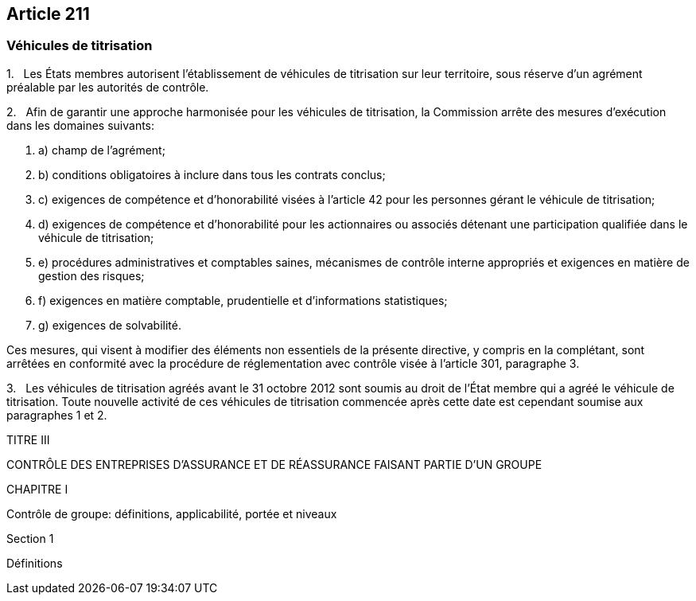 == Article 211

=== Véhicules de titrisation

1.   Les États membres autorisent l'établissement de véhicules de titrisation sur leur territoire, sous réserve d'un agrément préalable par les autorités de contrôle.

2.   Afin de garantir une approche harmonisée pour les véhicules de titrisation, la Commission arrête des mesures d'exécution dans les domaines suivants:

. a) champ de l'agrément;

. b) conditions obligatoires à inclure dans tous les contrats conclus;

. c) exigences de compétence et d'honorabilité visées à l'article 42 pour les personnes gérant le véhicule de titrisation;

. d) exigences de compétence et d'honorabilité pour les actionnaires ou associés détenant une participation qualifiée dans le véhicule de titrisation;

. e) procédures administratives et comptables saines, mécanismes de contrôle interne appropriés et exigences en matière de gestion des risques;

. f) exigences en matière comptable, prudentielle et d'informations statistiques;

. g) exigences de solvabilité.

Ces mesures, qui visent à modifier des éléments non essentiels de la présente directive, y compris en la complétant, sont arrêtées en conformité avec la procédure de réglementation avec contrôle visée à l'article 301, paragraphe 3.

3.   Les véhicules de titrisation agréés avant le 31 octobre 2012 sont soumis au droit de l'État membre qui a agréé le véhicule de titrisation. Toute nouvelle activité de ces véhicules de titrisation commencée après cette date est cependant soumise aux paragraphes 1 et 2.

TITRE III

CONTRÔLE DES ENTREPRISES D'ASSURANCE ET DE RÉASSURANCE FAISANT PARTIE D'UN GROUPE

CHAPITRE I

Contrôle de groupe: définitions, applicabilité, portée et niveaux

Section 1

Définitions